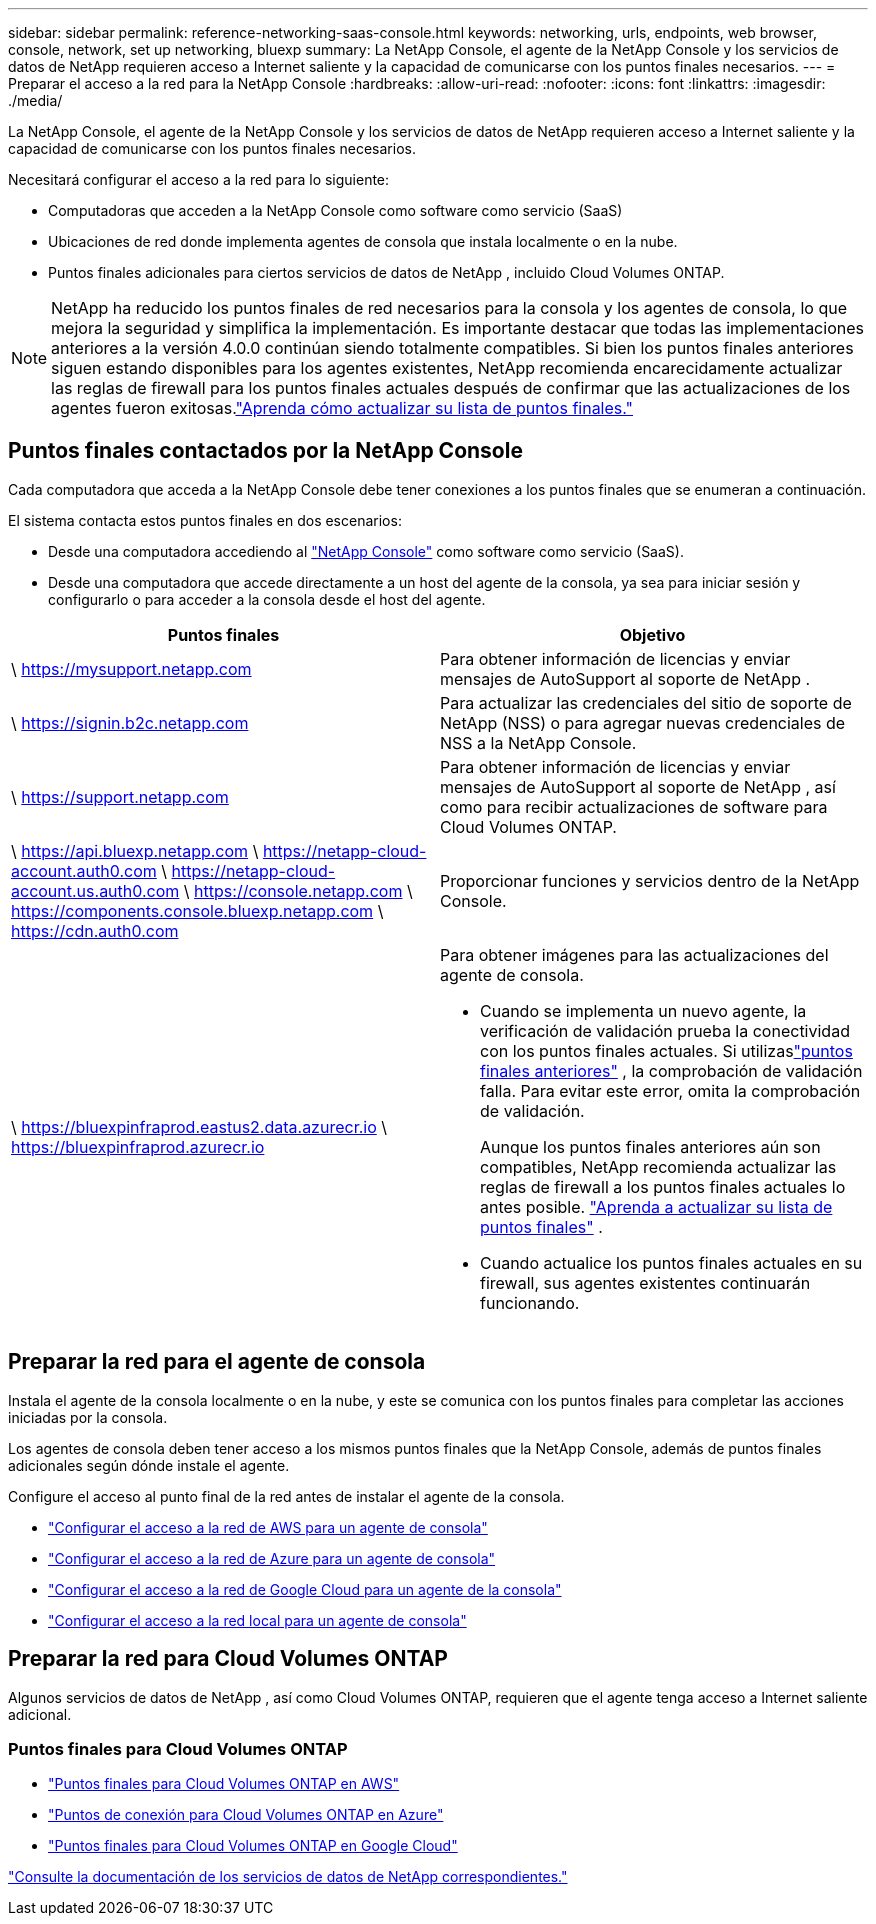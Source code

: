 ---
sidebar: sidebar 
permalink: reference-networking-saas-console.html 
keywords: networking, urls, endpoints, web browser, console, network, set up networking, bluexp 
summary: La NetApp Console, el agente de la NetApp Console y los servicios de datos de NetApp requieren acceso a Internet saliente y la capacidad de comunicarse con los puntos finales necesarios. 
---
= Preparar el acceso a la red para la NetApp Console
:hardbreaks:
:allow-uri-read: 
:nofooter: 
:icons: font
:linkattrs: 
:imagesdir: ./media/


[role="lead"]
La NetApp Console, el agente de la NetApp Console y los servicios de datos de NetApp requieren acceso a Internet saliente y la capacidad de comunicarse con los puntos finales necesarios.

Necesitará configurar el acceso a la red para lo siguiente:

* Computadoras que acceden a la NetApp Console como software como servicio (SaaS)
* Ubicaciones de red donde implementa agentes de consola que instala localmente o en la nube.
* Puntos finales adicionales para ciertos servicios de datos de NetApp , incluido Cloud Volumes ONTAP.



NOTE: NetApp ha reducido los puntos finales de red necesarios para la consola y los agentes de consola, lo que mejora la seguridad y simplifica la implementación.  Es importante destacar que todas las implementaciones anteriores a la versión 4.0.0 continúan siendo totalmente compatibles.  Si bien los puntos finales anteriores siguen estando disponibles para los agentes existentes, NetApp recomienda encarecidamente actualizar las reglas de firewall para los puntos finales actuales después de confirmar que las actualizaciones de los agentes fueron exitosas.link:reference-networking-saas-console-previous.html["Aprenda cómo actualizar su lista de puntos finales."]



== Puntos finales contactados por la NetApp Console

Cada computadora que acceda a la NetApp Console debe tener conexiones a los puntos finales que se enumeran a continuación.

El sistema contacta estos puntos finales en dos escenarios:

* Desde una computadora accediendo al https://console.netapp.com["NetApp Console"^] como software como servicio (SaaS).
* Desde una computadora que accede directamente a un host del agente de la consola, ya sea para iniciar sesión y configurarlo o para acceder a la consola desde el host del agente.


[cols="2*"]
|===
| Puntos finales | Objetivo 


| \ https://mysupport.netapp.com | Para obtener información de licencias y enviar mensajes de AutoSupport al soporte de NetApp . 


| \ https://signin.b2c.netapp.com | Para actualizar las credenciales del sitio de soporte de NetApp (NSS) o para agregar nuevas credenciales de NSS a la NetApp Console. 


| \ https://support.netapp.com | Para obtener información de licencias y enviar mensajes de AutoSupport al soporte de NetApp , así como para recibir actualizaciones de software para Cloud Volumes ONTAP. 


| \ https://api.bluexp.netapp.com \ https://netapp-cloud-account.auth0.com \ https://netapp-cloud-account.us.auth0.com \ https://console.netapp.com \ https://components.console.bluexp.netapp.com \ https://cdn.auth0.com | Proporcionar funciones y servicios dentro de la NetApp Console. 


 a| 
\ https://bluexpinfraprod.eastus2.data.azurecr.io \ https://bluexpinfraprod.azurecr.io
 a| 
Para obtener imágenes para las actualizaciones del agente de consola.

* Cuando se implementa un nuevo agente, la verificación de validación prueba la conectividad con los puntos finales actuales. Si utilizaslink:reference-networking-saas-console-previous.html["puntos finales anteriores"] , la comprobación de validación falla. Para evitar este error, omita la comprobación de validación.
+
Aunque los puntos finales anteriores aún son compatibles, NetApp recomienda actualizar las reglas de firewall a los puntos finales actuales lo antes posible. link:reference-networking-saas-console-previous.html#update-endpoint-list["Aprenda a actualizar su lista de puntos finales"] .

* Cuando actualice los puntos finales actuales en su firewall, sus agentes existentes continuarán funcionando.


|===


== Preparar la red para el agente de consola

Instala el agente de la consola localmente o en la nube, y este se comunica con los puntos finales para completar las acciones iniciadas por la consola.

Los agentes de consola deben tener acceso a los mismos puntos finales que la NetApp Console, además de puntos finales adicionales según dónde instale el agente.

Configure el acceso al punto final de la red antes de instalar el agente de la consola.

* link:task-install-agent-aws-console.html#networking-aws-agent["Configurar el acceso a la red de AWS para un agente de consola"]
* link:task-install-agent-azure-console.html#networking-azure-agent["Configurar el acceso a la red de Azure para un agente de consola"]
* link:task-install-agent-google-console-gcloud.html#networking-gcp-agent["Configurar el acceso a la red de Google Cloud para un agente de la consola"]
* link:task-install-agent-on-prem.html#network-access-agent["Configurar el acceso a la red local para un agente de consola"]




== Preparar la red para Cloud Volumes ONTAP

Algunos servicios de datos de NetApp , así como Cloud Volumes ONTAP, requieren que el agente tenga acceso a Internet saliente adicional.



=== Puntos finales para Cloud Volumes ONTAP

* link:https://docs.netapp.com/us-en/storage-management-cloud-volumes-ontap/reference-networking-aws.html#outbound-internet-access-for-cloud-volumes-ontap-nodes["Puntos finales para Cloud Volumes ONTAP en AWS"]
* link:https://docs.netapp.com/us-en/storage-management-cloud-volumes-ontap/reference-networking-azure.html["Puntos de conexión para Cloud Volumes ONTAP en Azure"]
* link:https://docs.netapp.com/us-en/storage-management-cloud-volumes-ontap/reference-networking-gcp.html#outbound-internet-access["Puntos finales para Cloud Volumes ONTAP en Google Cloud"]


https://docs.netapp.com/us-en/data-services-family/["Consulte la documentación de los servicios de datos de NetApp correspondientes."^]
